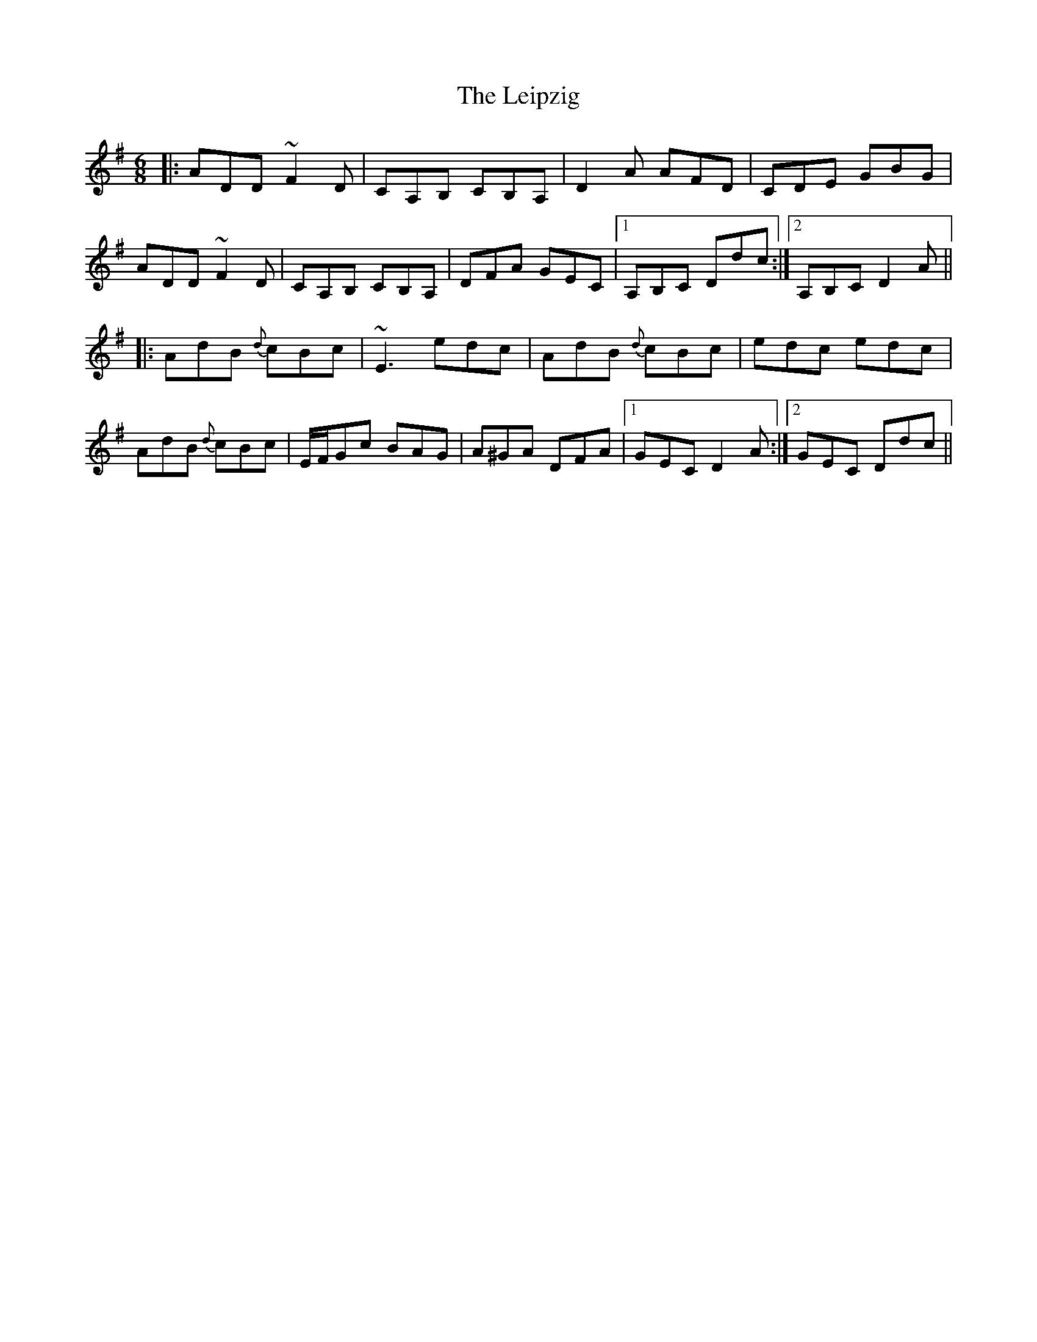 X: 23339
T: Leipzig, The
R: jig
M: 6/8
K: Dmixolydian
|:ADD ~F2D|CA,B, CB,A,|D2A AFD|CDE GBG|
ADD ~F2D|CA,B, CB,A,|DFA GEC|1 A,B,C Ddc:|2 A,B,C D2A||
|:AdB {d}cBc|~E3 edc|AdB {d}cBc|edc edc|
AdB {d}cBc|E/F/Gc BAG|A^GA DFA|1 GEC D2A:|2 GEC Ddc||

